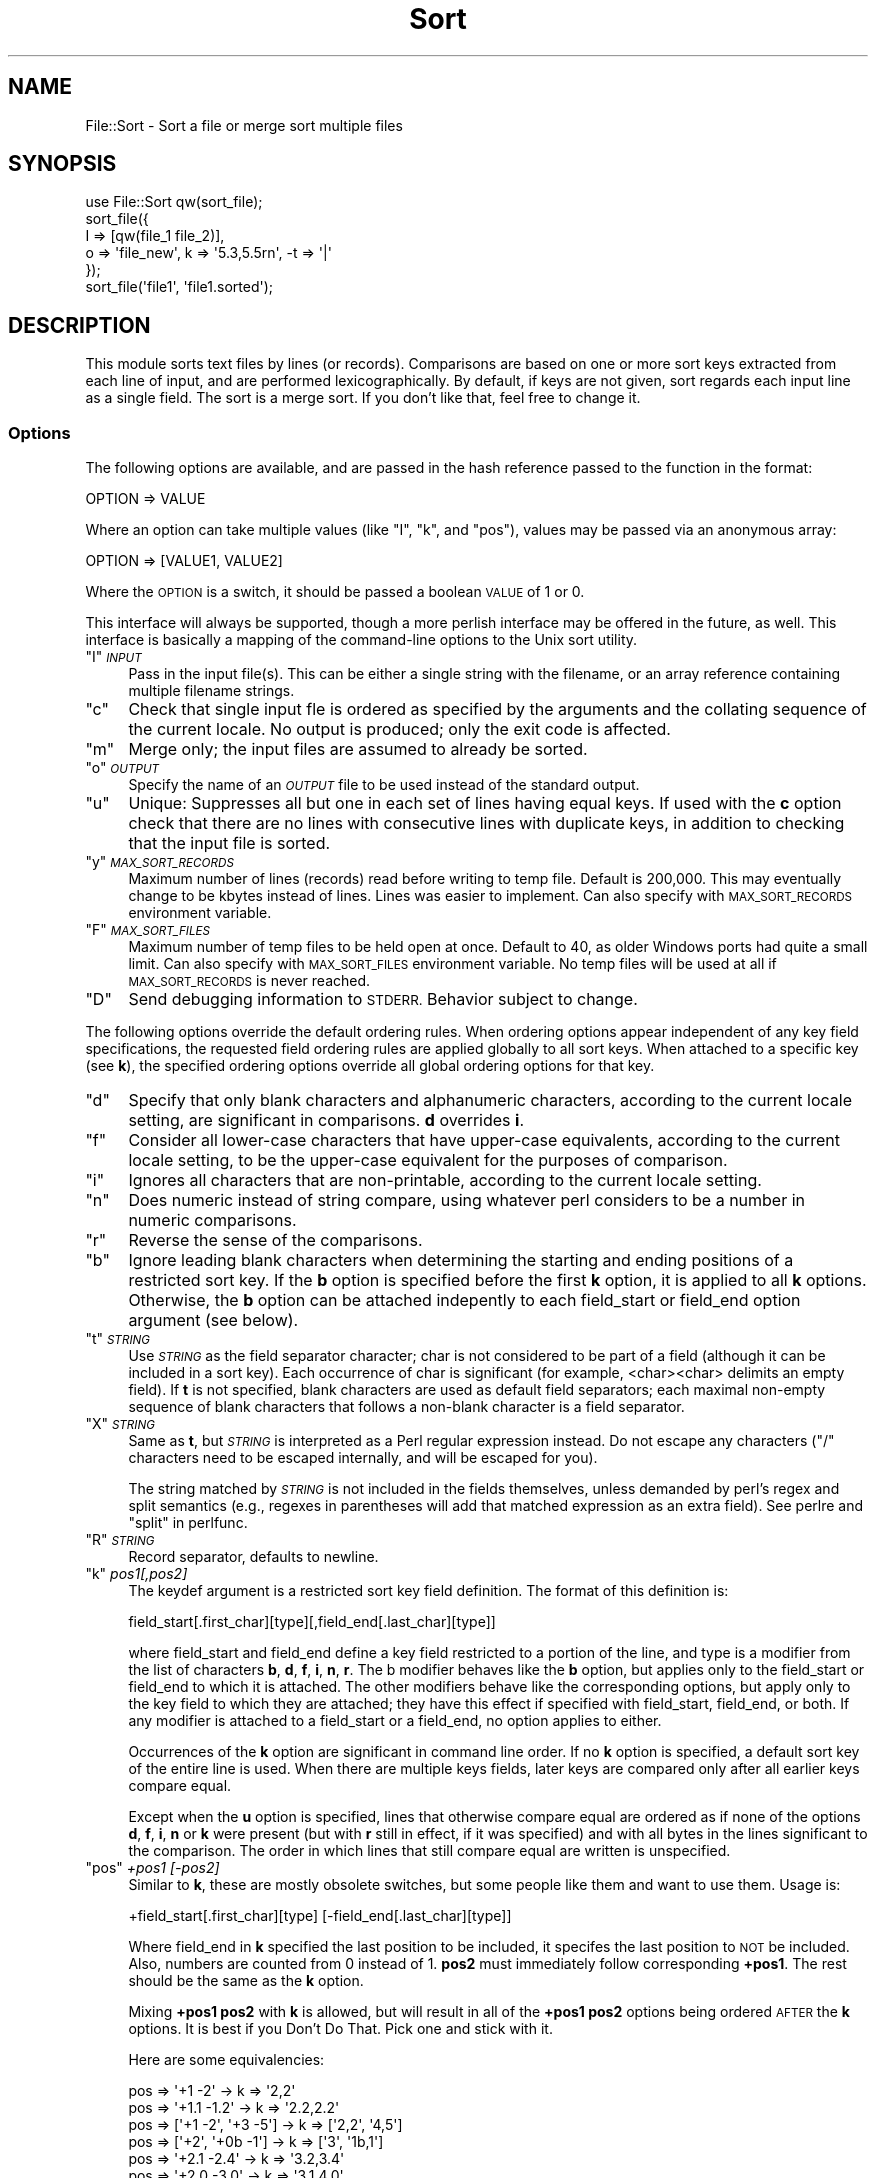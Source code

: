 .\" Automatically generated by Pod::Man 4.09 (Pod::Simple 3.35)
.\"
.\" Standard preamble:
.\" ========================================================================
.de Sp \" Vertical space (when we can't use .PP)
.if t .sp .5v
.if n .sp
..
.de Vb \" Begin verbatim text
.ft CW
.nf
.ne \\$1
..
.de Ve \" End verbatim text
.ft R
.fi
..
.\" Set up some character translations and predefined strings.  \*(-- will
.\" give an unbreakable dash, \*(PI will give pi, \*(L" will give a left
.\" double quote, and \*(R" will give a right double quote.  \*(C+ will
.\" give a nicer C++.  Capital omega is used to do unbreakable dashes and
.\" therefore won't be available.  \*(C` and \*(C' expand to `' in nroff,
.\" nothing in troff, for use with C<>.
.tr \(*W-
.ds C+ C\v'-.1v'\h'-1p'\s-2+\h'-1p'+\s0\v'.1v'\h'-1p'
.ie n \{\
.    ds -- \(*W-
.    ds PI pi
.    if (\n(.H=4u)&(1m=24u) .ds -- \(*W\h'-12u'\(*W\h'-12u'-\" diablo 10 pitch
.    if (\n(.H=4u)&(1m=20u) .ds -- \(*W\h'-12u'\(*W\h'-8u'-\"  diablo 12 pitch
.    ds L" ""
.    ds R" ""
.    ds C` ""
.    ds C' ""
'br\}
.el\{\
.    ds -- \|\(em\|
.    ds PI \(*p
.    ds L" ``
.    ds R" ''
.    ds C`
.    ds C'
'br\}
.\"
.\" Escape single quotes in literal strings from groff's Unicode transform.
.ie \n(.g .ds Aq \(aq
.el       .ds Aq '
.\"
.\" If the F register is >0, we'll generate index entries on stderr for
.\" titles (.TH), headers (.SH), subsections (.SS), items (.Ip), and index
.\" entries marked with X<> in POD.  Of course, you'll have to process the
.\" output yourself in some meaningful fashion.
.\"
.\" Avoid warning from groff about undefined register 'F'.
.de IX
..
.if !\nF .nr F 0
.if \nF>0 \{\
.    de IX
.    tm Index:\\$1\t\\n%\t"\\$2"
..
.    if !\nF==2 \{\
.        nr % 0
.        nr F 2
.    \}
.\}
.\" ========================================================================
.\"
.IX Title "Sort 3"
.TH Sort 3 "2002-01-22" "perl v5.26.2" "User Contributed Perl Documentation"
.\" For nroff, turn off justification.  Always turn off hyphenation; it makes
.\" way too many mistakes in technical documents.
.if n .ad l
.nh
.SH "NAME"
File::Sort \- Sort a file or merge sort multiple files
.SH "SYNOPSIS"
.IX Header "SYNOPSIS"
.Vb 5
\&  use File::Sort qw(sort_file);
\&  sort_file({
\&    I => [qw(file_1 file_2)],
\&    o => \*(Aqfile_new\*(Aq, k => \*(Aq5.3,5.5rn\*(Aq, \-t => \*(Aq|\*(Aq
\&  });
\&
\&  sort_file(\*(Aqfile1\*(Aq, \*(Aqfile1.sorted\*(Aq);
.Ve
.SH "DESCRIPTION"
.IX Header "DESCRIPTION"
This module sorts text files by lines (or records).  Comparisons
are based on one or more sort keys extracted from each line of input,
and are performed lexicographically. By default, if keys are not given,
sort regards each input line as a single field.  The sort is a merge
sort.  If you don't like that, feel free to change it.
.SS "Options"
.IX Subsection "Options"
The following options are available, and are passed in the hash
reference passed to the function in the format:
.PP
.Vb 1
\&  OPTION => VALUE
.Ve
.PP
Where an option can take multiple values (like \f(CW\*(C`I\*(C'\fR, \f(CW\*(C`k\*(C'\fR, and \f(CW\*(C`pos\*(C'\fR),
values may be passed via an anonymous array:
.PP
.Vb 1
\&  OPTION => [VALUE1, VALUE2]
.Ve
.PP
Where the \s-1OPTION\s0 is a switch, it should be passed a boolean \s-1VALUE\s0
of 1 or 0.
.PP
This interface will always be supported, though a more perlish
interface may be offered in the future, as well.  This interface
is basically a mapping of the command-line options to the Unix
sort utility.
.ie n .IP """I"" \fI\s-1INPUT\s0\fR" 4
.el .IP "\f(CWI\fR \fI\s-1INPUT\s0\fR" 4
.IX Item "I INPUT"
Pass in the input file(s).  This can be either a single string with the
filename, or an array reference containing multiple filename strings.
.ie n .IP """c""" 4
.el .IP "\f(CWc\fR" 4
.IX Item "c"
Check that single input fle is ordered as specified by the arguments and
the collating sequence of the current locale.  No output is produced;
only the exit code is affected.
.ie n .IP """m""" 4
.el .IP "\f(CWm\fR" 4
.IX Item "m"
Merge only; the input files are assumed to already be sorted.
.ie n .IP """o"" \fI\s-1OUTPUT\s0\fR" 4
.el .IP "\f(CWo\fR \fI\s-1OUTPUT\s0\fR" 4
.IX Item "o OUTPUT"
Specify the name of an \fI\s-1OUTPUT\s0\fR file to be used instead of the standard
output.
.ie n .IP """u""" 4
.el .IP "\f(CWu\fR" 4
.IX Item "u"
Unique: Suppresses all but one in each set of lines having equal keys.
If used with the \fBc\fR option check that there are no lines with
consecutive lines with duplicate keys, in addition to checking that the
input file is sorted.
.ie n .IP """y"" \fI\s-1MAX_SORT_RECORDS\s0\fR" 4
.el .IP "\f(CWy\fR \fI\s-1MAX_SORT_RECORDS\s0\fR" 4
.IX Item "y MAX_SORT_RECORDS"
Maximum number of lines (records) read before writing to temp file.
Default is 200,000. This may eventually change to be kbytes instead of
lines.  Lines was easier to implement.  Can also specify with
\&\s-1MAX_SORT_RECORDS\s0 environment variable.
.ie n .IP """F"" \fI\s-1MAX_SORT_FILES\s0\fR" 4
.el .IP "\f(CWF\fR \fI\s-1MAX_SORT_FILES\s0\fR" 4
.IX Item "F MAX_SORT_FILES"
Maximum number of temp files to be held open at once.  Default to 40,
as older Windows ports had quite a small limit.  Can also specify
with \s-1MAX_SORT_FILES\s0 environment variable.  No temp files will be used
at all if \s-1MAX_SORT_RECORDS\s0 is never reached.
.ie n .IP """D""" 4
.el .IP "\f(CWD\fR" 4
.IX Item "D"
Send debugging information to \s-1STDERR.\s0  Behavior subject to change.
.PP
The following options override the default ordering rules. When ordering
options appear independent of any key field specifications, the requested
field ordering rules are applied globally to all sort keys. When attached
to a specific key (see \fBk\fR), the specified ordering options override all
global ordering options for that key.
.ie n .IP """d""" 4
.el .IP "\f(CWd\fR" 4
.IX Item "d"
Specify that only blank characters and alphanumeric characters,
according to the current locale setting, are significant in comparisons.
\&\fBd\fR overrides \fBi\fR.
.ie n .IP """f""" 4
.el .IP "\f(CWf\fR" 4
.IX Item "f"
Consider all lower-case characters that have upper-case equivalents,
according to the current locale setting, to be the upper-case equivalent
for the purposes of comparison.
.ie n .IP """i""" 4
.el .IP "\f(CWi\fR" 4
.IX Item "i"
Ignores all characters that are non-printable, according to the current
locale setting.
.ie n .IP """n""" 4
.el .IP "\f(CWn\fR" 4
.IX Item "n"
Does numeric instead of string compare, using whatever perl considers to
be a number in numeric comparisons.
.ie n .IP """r""" 4
.el .IP "\f(CWr\fR" 4
.IX Item "r"
Reverse the sense of the comparisons.
.ie n .IP """b""" 4
.el .IP "\f(CWb\fR" 4
.IX Item "b"
Ignore leading blank characters when determining the starting and ending
positions of a restricted sort key.  If the \fBb\fR option is specified
before the first \fBk\fR option, it is applied to all \fBk\fR options. 
Otherwise, the \fBb\fR option can be attached indepently to each
field_start or field_end option argument (see below).
.ie n .IP """t"" \fI\s-1STRING\s0\fR" 4
.el .IP "\f(CWt\fR \fI\s-1STRING\s0\fR" 4
.IX Item "t STRING"
Use \fI\s-1STRING\s0\fR as the field separator character; char is not considered
to be part of a field (although it can be included in a sort key).  Each
occurrence of char is significant (for example,
<char><char> delimits an empty field).  If \fBt\fR is not
specified, blank characters are used as default field separators; each
maximal non-empty sequence of blank characters that follows a non-blank
character is a field separator.
.ie n .IP """X"" \fI\s-1STRING\s0\fR" 4
.el .IP "\f(CWX\fR \fI\s-1STRING\s0\fR" 4
.IX Item "X STRING"
Same as \fBt\fR, but \fI\s-1STRING\s0\fR is interpreted as a Perl regular expression
instead.  Do not escape any characters (\f(CW\*(C`/\*(C'\fR characters need to be
escaped internally, and will be escaped for you).
.Sp
The string matched by \fI\s-1STRING\s0\fR is not included in the fields
themselves, unless demanded by perl's regex and split semantics (e.g.,
regexes in parentheses will add that matched expression as an extra
field).  See perlre and \*(L"split\*(R" in perlfunc.
.ie n .IP """R"" \fI\s-1STRING\s0\fR" 4
.el .IP "\f(CWR\fR \fI\s-1STRING\s0\fR" 4
.IX Item "R STRING"
Record separator, defaults to newline.
.ie n .IP """k"" \fIpos1[,pos2]\fR" 4
.el .IP "\f(CWk\fR \fIpos1[,pos2]\fR" 4
.IX Item "k pos1[,pos2]"
The keydef argument is a restricted sort key field definition. The
format of this definition is:
.Sp
.Vb 1
\&    field_start[.first_char][type][,field_end[.last_char][type]]
.Ve
.Sp
where field_start and field_end define a key field restricted to a
portion of the line, and type is a modifier from the list of characters
\&\fBb\fR, \fBd\fR, \fBf\fR, \fBi\fR, \fBn\fR, \fBr\fR.  The b modifier behaves like the
\&\fBb\fR option, but applies only to the field_start or field_end to which
it is attached. The other modifiers behave like the corresponding
options, but apply only to the key field to which they are attached;
they have this effect if specified with field_start, field_end, or both.
If any modifier is attached to a field_start or a field_end, no option
applies to either.
.Sp
Occurrences of the \fBk\fR option are significant in command line order. 
If no \fBk\fR option is specified, a default sort key of the entire line
is used.  When there are multiple keys fields, later keys are compared
only after all earlier keys compare equal.
.Sp
Except when the \fBu\fR option is specified, lines that otherwise compare
equal are ordered as if none of the options \fBd\fR, \fBf\fR, \fBi\fR, \fBn\fR
or \fBk\fR were present (but with \fBr\fR still in effect, if it was
specified) and with all bytes in the lines significant to the
comparison.  The order in which lines that still compare equal are
written is unspecified.
.ie n .IP """pos"" \fI+pos1 [\-pos2]\fR" 4
.el .IP "\f(CWpos\fR \fI+pos1 [\-pos2]\fR" 4
.IX Item "pos +pos1 [-pos2]"
Similar to \fBk\fR, these are mostly obsolete switches, but some people
like them and want to use them.  Usage is:
.Sp
.Vb 1
\&    +field_start[.first_char][type] [\-field_end[.last_char][type]]
.Ve
.Sp
Where field_end in \fBk\fR specified the last position to be included,
it specifes the last position to \s-1NOT\s0 be included.  Also, numbers
are counted from 0 instead of 1.  \fBpos2\fR must immediately follow
corresponding \fB+pos1\fR.  The rest should be the same as the \fBk\fR option.
.Sp
Mixing \fB+pos1\fR \fBpos2\fR with \fBk\fR is allowed, but will result in all of
the \fB+pos1\fR \fBpos2\fR options being ordered \s-1AFTER\s0 the \fBk\fR options.
It is best if you Don't Do That.  Pick one and stick with it.
.Sp
Here are some equivalencies:
.Sp
.Vb 6
\&    pos => \*(Aq+1 \-2\*(Aq              \->  k => \*(Aq2,2\*(Aq
\&    pos => \*(Aq+1.1 \-1.2\*(Aq          \->  k => \*(Aq2.2,2.2\*(Aq
\&    pos => [\*(Aq+1 \-2\*(Aq, \*(Aq+3 \-5\*(Aq]   \->  k => [\*(Aq2,2\*(Aq, \*(Aq4,5\*(Aq]
\&    pos => [\*(Aq+2\*(Aq, \*(Aq+0b \-1\*(Aq]     \->  k => [\*(Aq3\*(Aq, \*(Aq1b,1\*(Aq]
\&    pos => \*(Aq+2.1 \-2.4\*(Aq          \->  k => \*(Aq3.2,3.4\*(Aq
\&    pos => \*(Aq+2.0 \-3.0\*(Aq          \->  k => \*(Aq3.1,4.0\*(Aq
.Ve
.SS "Not Implemented"
.IX Subsection "Not Implemented"
If the options are not listed as implemented above, or are not
listed in \s-1TODO\s0 below, they are not in the plan for implementation.
This includes \fBT\fR and \fBz\fR.
.SH "EXAMPLES"
.IX Header "EXAMPLES"
Sort file by straight string compare of each line, sending
output to \s-1STDOUT.\s0
.PP
.Vb 2
\&    use File::Sort qw(sort_file);
\&    sort_file(\*(Aqfile\*(Aq);
.Ve
.PP
Sort contents of file by second key in file.
.PP
.Vb 1
\&    sort_file({k => 2, I => \*(Aqfile\*(Aq});
.Ve
.PP
Sort, in reverse order, contents of file1 and file2, placing
output in outfile and using second character of second field
as the sort key.
.PP
.Vb 4
\&    sort_file({
\&        r => 1, k => \*(Aq2.2,2.2\*(Aq, o => \*(Aqoutfile\*(Aq,
\&        I => [\*(Aqfile1\*(Aq, \*(Aqfile2\*(Aq]
\&    });
.Ve
.PP
Same sort but sorting numerically on characters 3 through 5 of
the fifth field first, and only return records with unique keys.
.PP
.Vb 4
\&    sort_file({
\&        u => 1, r => 1, k => [\*(Aq5.3,5.5rn\*(Aq, \*(Aq2.2,2.2\*(Aq],
\&        o => \*(Aqoutfile\*(Aq, I => [\*(Aqfile1\*(Aq, \*(Aqfile2\*(Aq]
\&    });
.Ve
.PP
Print \fIpasswd\fR\|(4) file sorted by numeric user \s-1ID.\s0
.PP
.Vb 1
\&    sort_file({t => \*(Aq:\*(Aq, k => \*(Aq3n\*(Aq, I => \*(Aq/etc/passwd\*(Aq});
.Ve
.PP
For the anal sysadmin, check that \fIpasswd\fR\|(4) file is sorted by numeric
user \s-1ID.\s0
.PP
.Vb 1
\&    sort_file({c => 1, t => \*(Aq:\*(Aq, k => \*(Aq3n\*(Aq, I => \*(Aq/etc/passwd\*(Aq});
.Ve
.SH "ENVIRONMENT"
.IX Header "ENVIRONMENT"
Note that if you change the locale settings after the program has started
up, you must call \fIsetlocale()\fR for the new settings to take effect.  For
example:
.PP
.Vb 2
\&    # get constants
\&    use POSIX \*(Aqlocale_h\*(Aq;
\&
\&    # e.g., blank out locale
\&    $ENV{LC_ALL} = $ENV{LANG} = \*(Aq\*(Aq;
\&
\&    # use new ENV settings
\&    setlocale(LC_CTYPE, \*(Aq\*(Aq);
\&    setlocale(LC_COLLATE, \*(Aq\*(Aq);
.Ve
.IP "\s-1LC_COLLATE\s0" 4
.IX Item "LC_COLLATE"
Determine the locale for ordering rules.
.IP "\s-1LC_CTYPE\s0" 4
.IX Item "LC_CTYPE"
Determine the locale for the interpretation of sequences of bytes of
text data as characters (for example, single\- versus multi-byte
characters in arguments and input files) and the behaviour of
character classification for the \fBb\fR, \fBd\fR, \fBf\fR, \fBi\fR and \fBn\fR
options.
.IP "\s-1MAX_SORT_RECORDS\s0" 4
.IX Item "MAX_SORT_RECORDS"
Default is 200,000.  Maximum number of records to use before writing
to a temp file.  Overriden by \fBy\fR option.
.IP "\s-1MAX_SORT_FILES\s0" 4
.IX Item "MAX_SORT_FILES"
Maximum number of open temp files to use before merging open temp
files.  Overriden by \fBF\fR option.
.SH "EXPORT"
.IX Header "EXPORT"
Exports \f(CW\*(C`sort_file\*(C'\fR on request.
.SH "TODO"
.IX Header "TODO"
.IP "Better debugging and error reporting" 4
.IX Item "Better debugging and error reporting"
.PD 0
.IP "Performance hit with \-u" 4
.IX Item "Performance hit with -u"
.IP "Do bytes instead of lines" 4
.IX Item "Do bytes instead of lines"
.IP "Better test suite" 4
.IX Item "Better test suite"
.IP "Switch for turning off locale ... ?" 4
.IX Item "Switch for turning off locale ... ?"
.PD
.SH "HISTORY"
.IX Header "HISTORY"
.IP "v1.01, Monday, January 14, 2002" 4
.IX Item "v1.01, Monday, January 14, 2002"
Change license to be that of Perl.
.IP "v1.00, Tuesday, November 13, 2001" 4
.IX Item "v1.00, Tuesday, November 13, 2001"
Long overdue release.
.Sp
Add O_TRUNC to output open (D'oh!).
.Sp
Played with somem of the \-k options (Marco A. Romero).
.Sp
Fix filehandle close test of \s-1STDOUT\s0 (Gael Marziou).
.Sp
Some cleanup.
.IP "v0.91, Saturday, February 12, 2000" 4
.IX Item "v0.91, Saturday, February 12, 2000"
Closed all files in test.pl so they could be unlinked on some
platforms.  (Hubert Toullec)
.Sp
Documented \f(CW\*(C`I\*(C'\fR option.  (Hubert Toullec)
.Sp
Removed O_EXCL flag from \f(CW\*(C`sort_file\*(C'\fR.
.Sp
Fixed bug in sorting multiple files.  (Paul Eckert)
.IP "v0.90, Friday, April 30, 1999" 4
.IX Item "v0.90, Friday, April 30, 1999"
Complete rewrite.  Took the code from this module to write sort
utility for \s-1PPT\s0 project, then brought changes back over.  As a result
the interface has changed slightly, mostly in regard to what letters
are used for options, but there are also some key behavioral differences.
If you need the old interface, the old module will remain on \s-1CPAN,\s0 but
will not be supported.  Sorry for any inconvenience this may cause.
The good news is that it should not be too difficult to update your
code to use the new interface.
.IP "v0.20" 4
.IX Item "v0.20"
Fixed bug with unique option (didn't work :).
.Sp
Switched to sysopen for better portability.
.Sp
Print to \s-1STDOUT\s0 if no output file supplied.
.Sp
Added c option to check sorting.
.IP "v0.18 (31 January 1998)" 4
.IX Item "v0.18 (31 January 1998)"
Tests 3 and 4 failed because we hit the open file limit in the
standard Windows port of perl5.004_02 (50).  Adjusted the default
for total number of temp files from 50 to 40 (leave room for other open
files), changed docs.  (Mike Blazer, Gurusamy Sarathy)
.IP "v0.17 (30 December 1998)" 4
.IX Item "v0.17 (30 December 1998)"
Fixed bug in \f(CW\*(C`_merge_files\*(C'\fR that tried to \f(CW\*(C`open\*(C'\fR a passed
\&\f(CW\*(C`IO::File\*(C'\fR object.
.Sp
Fixed up docs and did some more tests and benchmarks.
.IP "v0.16 (24 December 1998)" 4
.IX Item "v0.16 (24 December 1998)"
One year between releases was too long.  I made changes Miko O'Sullivan
wanted, and I didn't even know I had made them.
.Sp
Also now use \f(CW\*(C`IO::File\*(C'\fR to create temp files, so the \s-1TMPDIR\s0 option is
no longer supported.  Hopefully made the whole thing more robust and
faster, while supporting more options for sorting, including delimited
sorts, and arbitrary sorts.
.Sp
Made \s-1CHUNK\s0 default a lot larger, which improves performance.  On
low-memory systems, or where (e.g.) the MacPerl binary is not allocated
much \s-1RAM,\s0 it might need to be lowered.
.IP "v0.11 (04 January 1998)" 4
.IX Item "v0.11 (04 January 1998)"
More cleanup; fixed special case of no linebreak on last line; wrote test 
suite; fixed warning for redefined subs (sort1 and sort2).
.IP "v0.10 (03 January 1998)" 4
.IX Item "v0.10 (03 January 1998)"
Some cleanup; made it not subject to system file limitations; separated 
many parts out into separate functions.
.IP "v0.03 (23 December 1997)" 4
.IX Item "v0.03 (23 December 1997)"
Added reverse and numeric sorting options.
.IP "v0.02 (19 December 1997)" 4
.IX Item "v0.02 (19 December 1997)"
Added unique and merge-only options.
.IP "v0.01 (18 December 1997)" 4
.IX Item "v0.01 (18 December 1997)"
First release.
.SH "THANKS"
.IX Header "THANKS"
Mike Blazer <blazer@mail.nevalink.ru>,
Vicki Brown <vlb@cfcl.com>,
Tom Christiansen <tchrist@perl.com>,
Albert Dvornik <bert@mit.edu>,
Paul Eckert <peckert@epicrealm.com>,
Gene Hsu <gene@moreinfo.com>,
Andrew M. Langmead <aml@world.std.com>,
Gael Marziou <gael_marziou@hp.com>,
Brian L. Matthews <blm@halcyon.com>,
Rich Morin <rdm@cfcl.com>,
Matthias Neeracher <neeri@iis.ee.ethz.ch>,
Miko O'Sullivan <miko@idocs.com>,
Tom Phoneix <rootbeer@teleport.com>,
Marco A. Romero <mromero@iglou.com>,
Gurusamy Sarathy <gsar@activestate.com>,
Hubert Toullec <Hubert.Toullec@wanadoo.fr>.
.SH "AUTHOR"
.IX Header "AUTHOR"
Chris Nandor <pudge@pobox.com>, http://pudge.net/
.PP
Copyright (c) 1997\-2002 Chris Nandor.  All rights reserved.  This program
is free software; you can redistribute it and/or modify it under the same
terms as Perl itself.
.SH "VERSION"
.IX Header "VERSION"
v1.01, Monday, January 14, 2002
.SH "SEE ALSO"
.IX Header "SEE ALSO"
\&\fIsort\fR\|(1), locale, \s-1PPT\s0 project, <URL:http://sf.net/projects/ppt/>.
